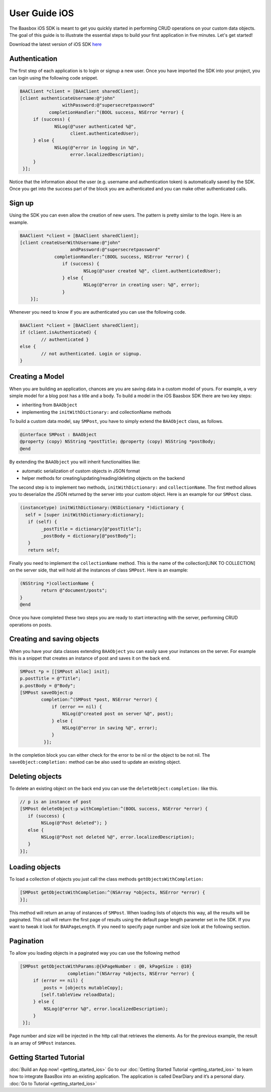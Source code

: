 User Guide iOS
==============

The Baasbox iOS SDK is meant to get you quickly started in performing
CRUD operations on your custom data objects. The goal of this guide is to
illustrate the essential steps to build your first application in five
minutes. Let's get started!

Download the latest version of iOS SDK
`here <http://www.baasbox.com/?wpdmact=process&did=OS5ob3RsaW5r/>`_

Authentication
--------------

The first step of each application is to login or signup a new user.
Once you have imported the SDK into your project, you can login using
the following code snippet.

.. code-block:: c

   BAAClient *client = [BAAClient sharedClient];
   [client authenticateUsername:@"john" 
                   withPassword:@"supersecretpassword"
	      completionHandler:^(BOOL success, NSError *error) { 
        if (success) {
		NSLog(@"user authenticated %@", 
                      client.authenticatedUser);
	} else {
		NSLog(@"error in logging in %@", 
                      error.localizedDescription);
	}
    }];

Notice that the information about the user (e.g. username and
authentication token) is automatically saved by the SDK. Once you get
into the success part of the block you are authenticated and you can
make other authenticated calls.

Sign up
-------

Using the SDK you can even allow the creation of new users. The pattern
is pretty similar to the login. Here is an example.

.. code-block:: c

	BAAClient *client = [BAAClient sharedClient];
	[client createUserWithUsername:@"john" 
			   andPassword:@"supersecretpassword"
	             completionHandler:^(BOOL success, NSError *error) { 
			if (success) {
				NSLog(@"user created %@", client.authenticatedUser);
			} else {
				NSLog(@"error in creating user: %@", error); 
			}
            }];



Whenever you need to know if you are
authenticated you can use the following code.

.. code-block:: c

	BAAClient *client = [BAAClient sharedClient]; 
	if (client.isAuthenticated) {
		// authenticated } 
	else {
		// not authenticated. Login or signup.
	}


Creating a Model
----------------

When you are building an application, chances are you are saving data in
a custom model of yours. For example, a very simple model for a blog
post has a title and a body. To build a model in the iOS Baasbox SDK
there are two key steps:

-  inheriting from ``BAAObject``
-  implementing the ``initWithDictionary:`` and collectionName methods

To build a custom data model, say ``SMPost``, you have to simply extend the
``BAAObject`` class, as follows.

.. code-block:: c
	
	@interface SMPost : BAAObject
	@property (copy) NSString *postTitle; @property (copy) NSString *postBody;
	@end

By extending the ``BAAObject`` you will inherit functionalities like:

-  automatic serialization of custom objects in JSON format
-  helper methods for creating/updating/reading/deleting objects on the
   backend

The second step is to implement two methods, ``initWithDictionary:`` and
``collectionName``. The first method allows you to deserialize the JSON
returned by the server into your custom object. Here is an example for
our ``SMPost`` class.

.. code-block:: c

	(instancetype) initWithDictionary:(NSDictionary *)dictionary { 
          self = [super initWithDictionary:dictionary];
	   if (self) {
		_postTitle = dictionary[@"postTitle"]; 
		_postBody = dictionary[@"postBody"];
	   }
	   return self;

Finally you need to implement the ``collectionName`` method. This is the
name of the collection[LINK TO COLLECTION] on the server side, that will
hold all the instances of class ``SMPost``. Here is an example:

.. code-block:: c

	(NSString *)collectionName { 
		return @"document/posts";
	}
	@end

Once you have completed these two steps you are ready to start
interacting with the server, performing CRUD operations on posts.

Creating and saving objects
---------------------------

When you have your data classes extending ``BAAObject`` you can easily save
your instances on the server. For example this is a snippet that creates
an instance of post and saves it on the back end.

.. code-block:: c

	SMPost *p = [[SMPost alloc] init]; 
	p.postTitle = @"Title"; 
	p.postBody = @"Body";
	[SMPost saveObject:p
		completion:^(SMPost *post, NSError *error) {
		    if (error == nil) {
			NSLog(@"created post on server %@", post);
		    } else {
			NSLog(@"error in saving %@", error);
		    }
		 }];

In the completion block you can either check for the error to be nil or
the object to be not nil. The ``saveObject:completion:`` method can be also
used to update an existing object. 

Deleting objects
----------------

To delete an existing object on the back end you can use the
``deleteObject:completion:`` like this.

.. code-block:: c

	// p is an instance of post
	[SMPost deleteObject:p withCompletion:^(BOOL success, NSError *error) { 
	   if (success) {
		NSLog(@"Post deleted"); } 
	   else {
		NSLog(@"Post not deleted %@", error.localizedDescription); 
           }
	}];

Loading objects
---------------

To load a collection of objects you just call the class methods
``getObjectsWithCompletion:``

.. code-block:: c

	[SMPost getObjectsWithCompletion:^(NSArray *objects, NSError *error) {
	}];


This method will return an array of instances of ``SMPost``. When loading
lists of objects this way, all the results will be paginated. This call will
return the first page of results using the default page length parameter
set in the SDK. If you want to tweak it look for ``BAAPageLength``. If you
need to specify page number and size look at the following section. 

Pagination 
----------

To allow you loading objects in a paginated way you can
use the following method

.. code-block:: c

	[SMPost getObjectsWithParams:@{kPageNumber : @0, kPageSize : @10} 		     	
	                  completion:^(NSArray *objects, NSError *error) {
	     if (error == nil) {
		_posts = [objects mutableCopy]; 
                [self.tableView reloadData];
	     } else {
		 NSLog(@"error %@", error.localizedDescription);
	     } 
	 }];

Page number and size will be injected in the http call that retrieves
the elements. As for the previous example, the result is an array of ``SMPost``
instances.

Getting Started Tutorial
------------------------

:doc:`Build an App now! <getting_started_ios>` Go to our :doc:`Getting Started Tutorial <getting_started_ios>` to learn how to integrate BaasBox into
an existing application. The application is called DearDiary and it’s a
personal diary. :doc:`Go to Tutorial <getting_started_ios>`
